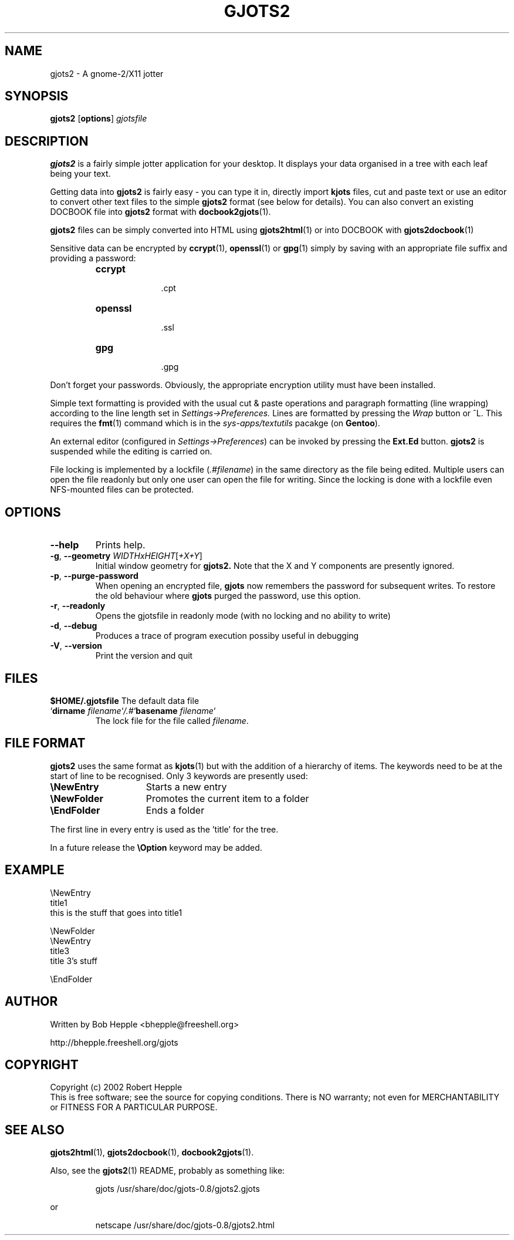 .\" Copyright (c) 2004 Robert Hepple
.\" $Id: gjots2.1,v 1.4 2004/11/30 08:01:16 bhepple Exp $
.TH GJOTS2 1 \" -*- nroff -*-
.SH NAME
gjots2 \- A gnome-2/X11 jotter
.SH SYNOPSIS
.hy 0
.na
.B gjots2
.RB "[\|" "options" "\|]"
.I gjotsfile 
.ad b
.hy 0
.SH DESCRIPTION
.B gjots2
is a fairly simple jotter application for your desktop. It displays
your data organised in a tree with each leaf being your text.
.P
Getting data into 
.BR gjots2
is fairly easy - you can type it in, directly import 
.B kjots
files, cut and paste text or use an editor to convert other text files to
the simple
.B gjots2
format (see below for details). You can also convert an existing
DOCBOOK file into
.B gjots2
format with
.BR docbook2gjots (1).
.P
.B gjots2
files can be simply converted into HTML using
.BR gjots2html (1)
or into DOCBOOK with
.BR gjots2docbook (1)
.P
Sensitive data can be encrypted by 
.BR ccrypt "(1), " openssl "(1) or " gpg (1)
simply by saving with an appropriate file suffix and providing a password:
.P
.RS
.TP 10
.B ccrypt
 .cpt
.TP 10
.B openssl
 .ssl
.TP 10
.B gpg
 .gpg
.RE
.P
Don't forget your passwords. Obviously, the appropriate encryption
utility must have been installed.
.P
Simple text formatting is provided with the usual cut & paste
operations and paragraph formatting (line wrapping) according to the
line length set in 
.I "Settings->Preferences."
Lines are formatted by pressing
the
.I Wrap
button or ^L. This requires the
.BR fmt (1)
command which is in the
.I sys-apps/textutils
pacakge (on
.BR Gentoo ).
.P
An external editor (configured in 
.IR "Settings->Preferences" )
can be invoked by pressing the 
.B "Ext.Ed"
button. 
.B gjots2
is suspended while the editing is carried on.
.P
File locking is implemented by a lockfile
.RI ( .#filename )
in the same directory as the
file being edited. Multiple users can open the file readonly but only
one user can open the file for writing. Since the locking is done with
a lockfile even NFS-mounted files can be protected.
.SH OPTIONS
.TP
.B \-\-help
Prints help.
.TP
\fB\-g\fR, \fB\-\-geometry\fR \fIWIDTHxHEIGHT\fR[\fI+X+Y\fR]
Initial window geometry for
.B gjots2.
Note that the X and Y components are presently ignored.
.TP
\fB\-p\fR, \fB\-\-purge-password\fR
When opening an encrypted file,
.B gjots
now remembers the password for subsequent writes. To restore the old behaviour where
.B gjots
purged the password, use this option.
.TP
\fB\-r\fR, \fB\-\-readonly\fR
Opens the gjotsfile in readonly mode (with no locking and no ability
to write)
.TP
\fB\-d\fR, \fB\-\-debug\fR
Produces a trace of program execution possiby useful in debugging
.TP
\fB\-V\fR, \fB\-\-version\fR
Print the version and quit
.SH "FILES"
.BI $HOME/.gjotsfile
The default data file
.TP
\&`\fBdirname \fP\fIfilename\fP`\fI/.#\fP`\fBbasename\fP \fIfilename\fP`
The lock file for the file called 
.IR filename .
.SH "FILE FORMAT"
.B gjots2
uses the same format as 
.BR kjots (1)
but with the addition of a hierarchy of
items. The keywords need to be at the start of line to be recognised.
Only 3 keywords are presently used:
.TP 15
\fB\\NewEntry\fR
Starts a new entry
.TP 15
\fB\\NewFolder\fR
Promotes the current item to a folder
.TP 15
\fB\\EndFolder\fR
Ends a folder
.P
The first line in every entry is used as the 'title' for the tree.
.P
In a future release the \fB\\Option\fR keyword may be added.
.SH "EXAMPLE"
.nf
\\NewEntry 
title1
this is the stuff that goes into title1

\\NewFolder
\\NewEntry 
title3
title 3's stuff

\\EndFolder
.fi
.SH "AUTHOR"
Written by Bob Hepple <bhepple@freeshell.org>
.P
.RB http://bhepple.freeshell.org/gjots
.SH "COPYRIGHT"
Copyright (c) 2002 Robert Hepple
.br
This is free software; see the source for copying conditions. There is
NO warranty; not even for MERCHANTABILITY or FITNESS FOR A PARTICULAR
PURPOSE.
.SH "SEE ALSO"
.BR gjots2html (1),
.BR gjots2docbook (1),
.BR docbook2gjots (1).
.P
Also, see the
.BR gjots2 (1)
README, probably as something like:
.P
.RS
.nf
.ft CW
gjots /usr/share/doc/gjots-0.8/gjots2.gjots
.ft
.RE
.P
or
.P
.RS
.nf
.ft CW
netscape /usr/share/doc/gjots-0.8/gjots2.html
.ft
.fi
.RE
.P